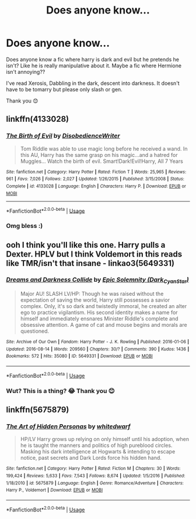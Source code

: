 #+TITLE: Does anyone know…

* Does anyone know…
:PROPERTIES:
:Author: procrasinationiswhy
:Score: 4
:DateUnix: 1589477186.0
:DateShort: 2020-May-14
:FlairText: Recommendation
:END:
Does anyone know a fic where harry is dark and evil but he pretends he isn't? Like he is really manipulative about it. Maybe a fic where Hermione isn't annoying??

I've read Xerosis, Dabbling in the dark, descent into darkness. It doesn't have to be tomarry but please only slash or gen.

Thank you 😊


** linkffn(4133028)
:PROPERTIES:
:Author: Butt_Symphony
:Score: 4
:DateUnix: 1589484460.0
:DateShort: 2020-May-14
:END:

*** [[https://www.fanfiction.net/s/4133028/1/][*/The Birth of Evil/*]] by [[https://www.fanfiction.net/u/1228238/DisobedienceWriter][/DisobedienceWriter/]]

#+begin_quote
  Tom Riddle was able to use magic long before he received a wand. In this AU, Harry has the same grasp on his magic...and a hatred for Muggles... Watch the birth of evil. Smart!Dark!Evil!Harry, All 7 Years
#+end_quote

^{/Site/:} ^{fanfiction.net} ^{*|*} ^{/Category/:} ^{Harry} ^{Potter} ^{*|*} ^{/Rated/:} ^{Fiction} ^{T} ^{*|*} ^{/Words/:} ^{25,965} ^{*|*} ^{/Reviews/:} ^{961} ^{*|*} ^{/Favs/:} ^{7,026} ^{*|*} ^{/Follows/:} ^{2,027} ^{*|*} ^{/Updated/:} ^{1/26/2015} ^{*|*} ^{/Published/:} ^{3/15/2008} ^{*|*} ^{/Status/:} ^{Complete} ^{*|*} ^{/id/:} ^{4133028} ^{*|*} ^{/Language/:} ^{English} ^{*|*} ^{/Characters/:} ^{Harry} ^{P.} ^{*|*} ^{/Download/:} ^{[[http://www.ff2ebook.com/old/ffn-bot/index.php?id=4133028&source=ff&filetype=epub][EPUB]]} ^{or} ^{[[http://www.ff2ebook.com/old/ffn-bot/index.php?id=4133028&source=ff&filetype=mobi][MOBI]]}

--------------

*FanfictionBot*^{2.0.0-beta} | [[https://github.com/tusing/reddit-ffn-bot/wiki/Usage][Usage]]
:PROPERTIES:
:Author: FanfictionBot
:Score: 3
:DateUnix: 1589484483.0
:DateShort: 2020-May-14
:END:


*** Omg bless :)
:PROPERTIES:
:Author: procrasinationiswhy
:Score: 1
:DateUnix: 1589485149.0
:DateShort: 2020-May-15
:END:


** ooh I think you'll like this one. Harry pulls a Dexter. HPLV but I think Voldemort in this reads like TMR/isn't that insane - linkao3(5649331)
:PROPERTIES:
:Author: lifelongs
:Score: 2
:DateUnix: 1589532791.0
:DateShort: 2020-May-15
:END:

*** [[https://archiveofourown.org/works/5649331][*/Dreams and Darkness Collide/*]] by [[https://www.archiveofourown.org/users/Dark_Cyan_Star/pseuds/Epic%20Solemnity][/Epic Solemnity (Dark_Cyan_Star)/]]

#+begin_quote
  Major AU! SLASH LV/HP: Though he was raised without the expectation of saving the world, Harry still possesses a savior complex. Only, it's so dark and twistedly immoral, he created an alter ego to practice vigilantism. His second identity makes a name for himself and immediately ensnares Minister Riddle's complete and obsessive attention. A game of cat and mouse begins and morals are questioned.
#+end_quote

^{/Site/:} ^{Archive} ^{of} ^{Our} ^{Own} ^{*|*} ^{/Fandom/:} ^{Harry} ^{Potter} ^{-} ^{J.} ^{K.} ^{Rowling} ^{*|*} ^{/Published/:} ^{2016-01-06} ^{*|*} ^{/Updated/:} ^{2016-08-14} ^{*|*} ^{/Words/:} ^{209560} ^{*|*} ^{/Chapters/:} ^{30/?} ^{*|*} ^{/Comments/:} ^{390} ^{*|*} ^{/Kudos/:} ^{1436} ^{*|*} ^{/Bookmarks/:} ^{572} ^{*|*} ^{/Hits/:} ^{35080} ^{*|*} ^{/ID/:} ^{5649331} ^{*|*} ^{/Download/:} ^{[[https://archiveofourown.org/downloads/5649331/Dreams%20and%20Darkness.epub?updated_at=1565274841][EPUB]]} ^{or} ^{[[https://archiveofourown.org/downloads/5649331/Dreams%20and%20Darkness.mobi?updated_at=1565274841][MOBI]]}

--------------

*FanfictionBot*^{2.0.0-beta} | [[https://github.com/tusing/reddit-ffn-bot/wiki/Usage][Usage]]
:PROPERTIES:
:Author: FanfictionBot
:Score: 1
:DateUnix: 1589532811.0
:DateShort: 2020-May-15
:END:


*** Wut? This is a thing? 😂 Thank you 😊
:PROPERTIES:
:Author: procrasinationiswhy
:Score: 1
:DateUnix: 1589562586.0
:DateShort: 2020-May-15
:END:


** linkffn(5675879)
:PROPERTIES:
:Author: rainatom
:Score: 1
:DateUnix: 1589564313.0
:DateShort: 2020-May-15
:END:

*** [[https://www.fanfiction.net/s/5675879/1/][*/The Art of Hidden Personas/*]] by [[https://www.fanfiction.net/u/1151097/whitedwarf][/whitedwarf/]]

#+begin_quote
  HP/LV Harry grows up relying on only himself until his adoption, when he is taught the manners and politics of high pureblood circles. Masking his dark intelligence at Hogwarts & intending to escape notice, past secrets and Dark Lords force his hidden hand.
#+end_quote

^{/Site/:} ^{fanfiction.net} ^{*|*} ^{/Category/:} ^{Harry} ^{Potter} ^{*|*} ^{/Rated/:} ^{Fiction} ^{M} ^{*|*} ^{/Chapters/:} ^{30} ^{*|*} ^{/Words/:} ^{199,424} ^{*|*} ^{/Reviews/:} ^{5,633} ^{*|*} ^{/Favs/:} ^{7,543} ^{*|*} ^{/Follows/:} ^{8,674} ^{*|*} ^{/Updated/:} ^{1/5/2016} ^{*|*} ^{/Published/:} ^{1/18/2010} ^{*|*} ^{/id/:} ^{5675879} ^{*|*} ^{/Language/:} ^{English} ^{*|*} ^{/Genre/:} ^{Romance/Adventure} ^{*|*} ^{/Characters/:} ^{Harry} ^{P.,} ^{Voldemort} ^{*|*} ^{/Download/:} ^{[[http://www.ff2ebook.com/old/ffn-bot/index.php?id=5675879&source=ff&filetype=epub][EPUB]]} ^{or} ^{[[http://www.ff2ebook.com/old/ffn-bot/index.php?id=5675879&source=ff&filetype=mobi][MOBI]]}

--------------

*FanfictionBot*^{2.0.0-beta} | [[https://github.com/tusing/reddit-ffn-bot/wiki/Usage][Usage]]
:PROPERTIES:
:Author: FanfictionBot
:Score: 1
:DateUnix: 1589564341.0
:DateShort: 2020-May-15
:END:
